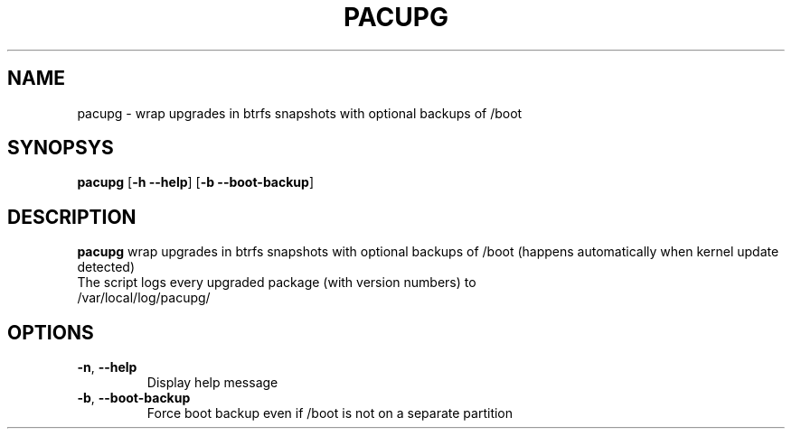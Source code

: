 .TH PACUPG 1
.SH NAME
pacupg \- wrap upgrades in btrfs snapshots with optional backups of /boot
.SH SYNOPSYS
.B pacupg
[\fB\-h \-\-help\fR]
[\fB\-b \-\-boot\-backup\fR]
.SH DESCRIPTION
.B pacupg
wrap upgrades in btrfs snapshots with optional backups of /boot (happens automatically when kernel update detected)
.TP
The script logs every upgraded package (with version numbers) to /var/local/log/pacupg/
.SH OPTIONS
.TP
.BR \-n ", "\-\-help\fR
Display help message
.TP
.BR \-b ", "\-\-boot\-backup\fR
Force boot backup even if /boot is not on a separate partition

